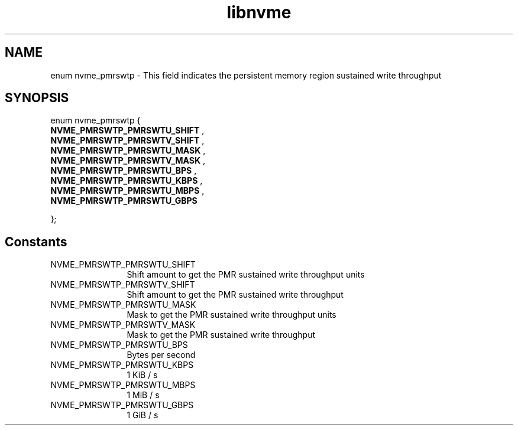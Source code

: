 .TH "libnvme" 9 "enum nvme_pmrswtp" "October 2024" "API Manual" LINUX
.SH NAME
enum nvme_pmrswtp \- This field indicates the persistent memory region sustained write throughput
.SH SYNOPSIS
enum nvme_pmrswtp {
.br
.BI "    NVME_PMRSWTP_PMRSWTU_SHIFT"
, 
.br
.br
.BI "    NVME_PMRSWTP_PMRSWTV_SHIFT"
, 
.br
.br
.BI "    NVME_PMRSWTP_PMRSWTU_MASK"
, 
.br
.br
.BI "    NVME_PMRSWTP_PMRSWTV_MASK"
, 
.br
.br
.BI "    NVME_PMRSWTP_PMRSWTU_BPS"
, 
.br
.br
.BI "    NVME_PMRSWTP_PMRSWTU_KBPS"
, 
.br
.br
.BI "    NVME_PMRSWTP_PMRSWTU_MBPS"
, 
.br
.br
.BI "    NVME_PMRSWTP_PMRSWTU_GBPS"

};
.SH Constants
.IP "NVME_PMRSWTP_PMRSWTU_SHIFT" 12
Shift amount to get the PMR sustained write throughput units
.IP "NVME_PMRSWTP_PMRSWTV_SHIFT" 12
Shift amount to get the PMR sustained write throughput
.IP "NVME_PMRSWTP_PMRSWTU_MASK" 12
Mask to get the PMR sustained write throughput units
.IP "NVME_PMRSWTP_PMRSWTV_MASK" 12
Mask to get the PMR sustained write throughput
.IP "NVME_PMRSWTP_PMRSWTU_BPS" 12
Bytes per second
.IP "NVME_PMRSWTP_PMRSWTU_KBPS" 12
1 KiB / s
.IP "NVME_PMRSWTP_PMRSWTU_MBPS" 12
1 MiB / s
.IP "NVME_PMRSWTP_PMRSWTU_GBPS" 12
1 GiB / s
